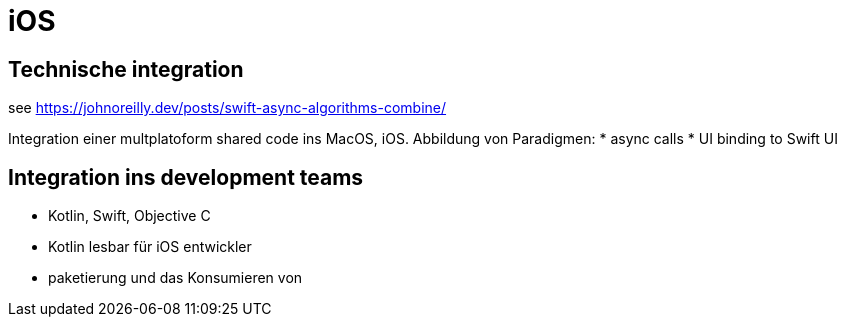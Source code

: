 = iOS

== Technische integration

see https://johnoreilly.dev/posts/swift-async-algorithms-combine/

Integration einer multplatoform shared code ins MacOS, iOS.
Abbildung von Paradigmen:
* async calls
* UI binding to Swift UI


== Integration ins development teams

* Kotlin, Swift, Objective C
* Kotlin lesbar für iOS entwickler
* paketierung und das Konsumieren von



